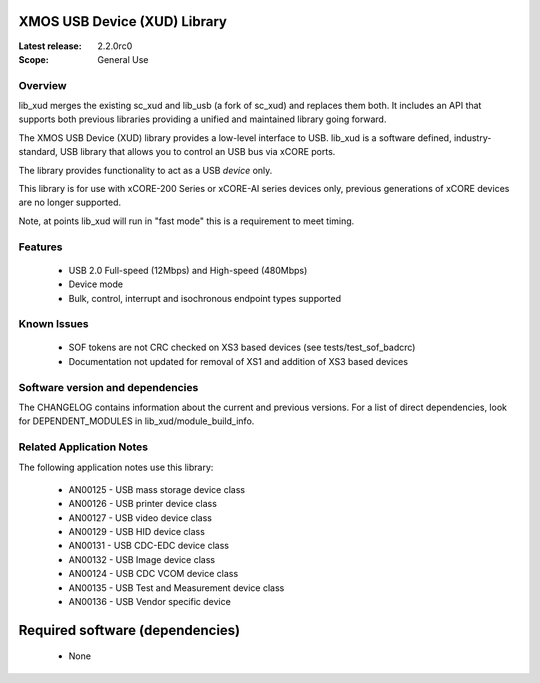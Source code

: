 XMOS USB Device (XUD) Library
=============================

:Latest release: 2.2.0rc0


:Scope: General Use

Overview
........

lib_xud merges the existing sc_xud and lib_usb (a fork of sc_xud) and replaces them both. It includes an API that supports both previous libraries providing a unified and maintained library going forward.

The XMOS USB Device (XUD) library provides a low-level interface to USB.  lib_xud is a software defined, industry-standard, USB library
that allows you to control an USB bus via xCORE ports.

The library provides functionality to act as a USB *device* only.

This library is for use with xCORE-200 Series or xCORE-AI series devices only, previous generations of xCORE devices are no longer supported.

Note, at points lib_xud will run in "fast mode" this is a requirement to meet timing.

Features
........

 * USB 2.0 Full-speed (12Mbps) and High-speed (480Mbps)
 * Device mode
 * Bulk, control, interrupt and isochronous endpoint types supported

Known Issues
............
 
  * SOF tokens are not CRC checked on XS3 based devices (see tests/test_sof_badcrc)
  * Documentation not updated for removal of XS1 and addition of XS3 based devices

Software version and dependencies
.................................

The CHANGELOG contains information about the current and previous versions.
For a list of direct dependencies, look for DEPENDENT_MODULES in lib_xud/module_build_info.

Related Application Notes
.........................

The following application notes use this library:

   * AN00125 - USB mass storage device class 
   * AN00126 - USB printer device class 
   * AN00127 - USB video device class 
   * AN00129 - USB HID device class 
   * AN00131 - USB CDC-EDC device class 
   * AN00132 - USB Image device class 
   * AN00124 - USB CDC VCOM device class
   * AN00135 - USB Test and Measurement device class
   * AN00136 - USB Vendor specific device

Required software (dependencies)
================================

  * None

